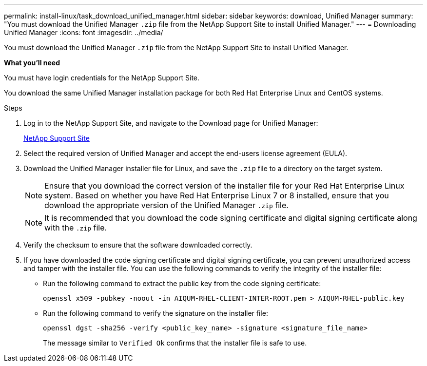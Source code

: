 ---
permalink: install-linux/task_download_unified_manager.html
sidebar: sidebar
keywords: download, Unified Manager
summary: "You must download the Unified Manager `.zip` file from the NetApp Support Site to install Unified Manager."
---
= Downloading Unified Manager
:icons: font
:imagesdir: ../media/

[.lead]
You must download the Unified Manager `.zip` file from the NetApp Support Site to install Unified Manager.

*What you'll need*

You must have login credentials for the NetApp Support Site.

You download the same Unified Manager installation package for both Red Hat Enterprise Linux and CentOS systems.

.Steps

. Log in to the NetApp Support Site, and navigate to the Download page for Unified Manager:
+
https://mysupport.netapp.com/site/products/all/details/activeiq-unified-manager/downloads-tab[NetApp Support Site]
. Select the required version of Unified Manager and accept the end-users license agreement (EULA).
. Download the Unified Manager installer file for Linux, and save the `.zip` file to a directory on the target system.
+
[NOTE]
====
Ensure that you download the correct version of the installer file for your Red Hat Enterprise Linux system. Based on whether you have Red Hat Enterprise Linux 7 or 8 installed, ensure that you download the appropriate version of the Unified Manager `.zip` file.
====
+
[NOTE]
====
It is recommended that you download the code signing certificate and digital signing certificate along with the `.zip` file. 
====
. Verify the checksum to ensure that the software downloaded correctly.
. If you have downloaded the code signing certificate and digital signing certificate, you can prevent unauthorized access and tamper with the installer file. You can use the following commands to verify the integrity of the installer file:
** Run the following command to extract the public key from the code signing certificate:
+
----
openssl x509 -pubkey -noout -in AIQUM-RHEL-CLIENT-INTER-ROOT.pem > AIQUM-RHEL-public.key
----
** Run the following command to verify the signature on the installer file:
+
----
openssl dgst -sha256 -verify <public_key_name> -signature <signature_file_name>
----
+
The message similar to `Verified Ok` confirms that the installer file is safe to use.
